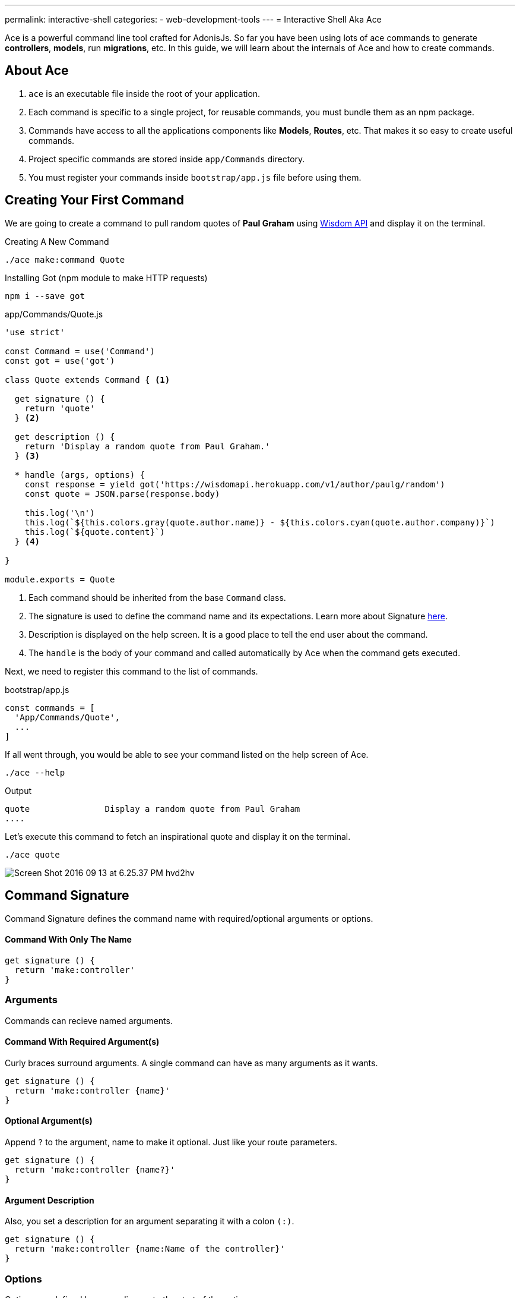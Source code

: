 ---
permalink: interactive-shell
categories:
- web-development-tools
---
= Interactive Shell Aka Ace

toc::[]

Ace is a powerful command line tool crafted for AdonisJs. So far you have been using lots of ace commands to generate *controllers*, *models*, run *migrations*, etc. In this guide, we will learn about the internals of Ace and how to create commands.

== About Ace

[pretty-list]
1. `ace` is an executable file inside the root of your application.
2. Each command is specific to a single project, for reusable commands, you must bundle them as an npm package.
3. Commands have access to all the applications components like *Models*, *Routes*, etc. That makes it so easy to create useful commands.
4. Project specific commands are stored inside `app/Commands` directory.
5. You must register your commands inside `bootstrap/app.js` file before using them.

== Creating Your First Command
We are going to create a command to pull random quotes of *Paul Graham* using link:http://gophergala.github.io/wisdom[Wisdom API, window="_blank"] and display it on the terminal.

.Creating A New Command
[source, bash]
----
./ace make:command Quote
----

.Installing Got (npm module to make HTTP requests)
[source, bash]
----
npm i --save got
----

.app/Commands/Quote.js
[source, javascript]
----
'use strict'

const Command = use('Command')
const got = use('got')

class Quote extends Command { <1>

  get signature () {
    return 'quote'
  } <2>

  get description () {
    return 'Display a random quote from Paul Graham.'
  } <3>

  * handle (args, options) {
    const response = yield got('https://wisdomapi.herokuapp.com/v1/author/paulg/random')
    const quote = JSON.parse(response.body)

    this.log('\n')
    this.log(`${this.colors.gray(quote.author.name)} - ${this.colors.cyan(quote.author.company)}`)
    this.log(`${quote.content}`)
  } <4>

}

module.exports = Quote
----

<1> Each command should be inherited from the base `Command` class.
<2> The signature is used to define the command name and its expectations. Learn more about Signature xref:_command_signature[here].
<3> Description is displayed on the help screen. It is a good place to tell the end user about the command.
<4> The `handle` is the body of your command and called automatically by Ace when the command gets executed.

Next, we need to register this command to the list of commands.

.bootstrap/app.js
[source, javascript]
----
const commands = [
  'App/Commands/Quote',
  ...
]
----

If all went through, you would be able to see your command listed on the help screen of Ace.

[source, bash]
----
./ace --help
----

.Output
[source, bash]
----
quote               Display a random quote from Paul Graham
....
----

Let's execute this command to fetch an inspirational quote and display it on the terminal.

[source, bash]
----
./ace quote
----

image:http://res.cloudinary.com/adonisjs/image/upload/v1473771404/Screen_Shot_2016-09-13_at_6.25.37_PM_hvd2hv.png[]

== Command Signature
Command Signature defines the command name with required/optional arguments or options.

==== Command With Only The Name
[source, javascript]
----
get signature () {
  return 'make:controller'
}
----

=== Arguments
Commands can recieve named arguments.

==== Command With Required Argument(s)
Curly braces surround arguments. A single command can have as many arguments as it wants.

[source, javascript]
----
get signature () {
  return 'make:controller {name}'
}
----

==== Optional Argument(s)
Append `?` to the argument, name to make it optional. Just like your route parameters.

[source, javascript]
----
get signature () {
  return 'make:controller {name?}'
}
----

==== Argument Description
Also, you set a description for an argument separating it with a colon `(:)`.

[source, javascript]
----
get signature () {
  return 'make:controller {name:Name of the controller}'
}
----

=== Options
Options are defined by appending `--` to the start of the option name.

==== Command With Required Option(s)
[source, javascript]
----
get signature () {
  return 'make:controller {name} {--resource}'
}
----

==== Optional Option(s)
Just like arguments, you can also make options optional by appending a `?`.

[source, javascript]
----
get signature () {
  return 'make:controller {name} {--resource?}'
}
----

==== Options With Aliases
Often options need aliases like *-h* for `--help`. You can define multiple aliases for a given option separated by a comma.

[source, javascript]
----
get signature () {
  return 'make:controller {name} {-r,--resource?}'
}
----

==== Options That Accepts Values
At times options want values to perform certain operations, and same can get achieved by making use of `@value` identifier.

[source, javascript]
----
get signature () {
  return 'make:controller {name} {--template=@value}'
}
----

== Interactive Inputs
AdonisJs makes it so simple to create interactive commands by prompting the user to give information as they go.

==== ask(question, [defaultValue])
The `ask` method will accept textual input. Optionally you can define `defaultValue` which will be returned when no input has been passed.

[source, javascript]
----
const projectName = yield this
  .ask('Enter project name', 'yardstick')
  .print()
----

image:http://res.cloudinary.com/adonisjs/image/upload/v1473783322/ask_blwh1x.gif[]

==== choice(question, choices, [defaultChoice])
Display a list of choices to be used for selection. Only one of the listed options can be selected.

[source, javascript]
----
const dailyMeal = yield this
  .choice('Choose a free daily meal', ['BreakFast', 'Lunch', 'Dinner'], 'BreakFast')
  .print()
----

image:http://res.cloudinary.com/adonisjs/image/upload/v1473783461/choice_ijyxqz.gif[]

==== multiple(question, choices, [defaultChoices])
Display a list of multiple choices with an optional array of pre-selected values. Unlike `choice` you can select multiple values.

[source, javascript]
----
yield this.multiple('You know?', ['Javascript', 'Elm', 'Haskell', 'Ruby']).print()

// OR
const langs = yield this
  .multiple('You know?', {
    js: 'Javascript',
    elm: 'Elm',
    hsk: 'Haskell',
    ruby: 'Ruby'
  }).print()
----

image:http://res.cloudinary.com/adonisjs/image/upload/v1473783814/multiple_arn7og.gif[]

==== anticipate(question, choices, [defaultChoice])
Shows a list of actions with the keyboard shortcuts. It is helpful when you want the user to anticipate on something.

[source, javascript]
----
const action = yield this
  .anticipate('Conflict in file.js?', [
    {key: 'y', name: 'Delete it'},
    {key: 'a', name: 'Overwrite it'},
    {key: 'i', name: 'Ignore it'}
  ])
  .print()
----

image:http://res.cloudinary.com/adonisjs/image/upload/v1473783820/anticipate_xmstmk.gif[]

==== secure(question, [defaultValue])
Ask for a secure input like a *password* or some *secret token*. The input value will be show as `\*\*****`.

[source, javascript]
----
const password = yield this
  .secure('What is your password?')
  .print()
----

image:http://res.cloudinary.com/adonisjs/image/upload/v1473783809/secure_ddk3w3.gif[]

==== confirm(question, [defaultValue])
Ask for a yes/no question.

[source, javascript]
----
const deleteFiles = yield this
  .confirm('Are you sure you want to delete selected files?')
  .print()
----

image:http://res.cloudinary.com/adonisjs/image/upload/v1473783814/confirm_dsoxix.gif[]

== Validating Inputs
It is extremely useful to validate input when accepting the values from interactive questions. All prompt questions can be validated by chaining the `validate` method and returning `true` from the callback will be considered as successful validation.

[source, javascript]
----
yield this
  .ask('Enter coupon code')
  .validate(function (input) {
    return input === 'adonisjs' ? true : 'Enter a valid coupon code'
  })
  .print()
----

== ANSI Output
link:https://en.wikipedia.org/wiki/ANSI_escape_code[Ansi Escape Codes] are used to output colored text to the terminal using a sequence of multiple characters. For example: To output a green color `Hello World` to the terminal you need to log following.

[source, javascript]
----
console.log('\033[32m Hello World')
----

It is so hard to remember these codes and unpleasant to write them. Also, you will have to deal with different *shell types* to get the right output. AdonisJs commands can make this easy with the help of the following methods.

==== error(message)
[source, javascript]
----
this.error('Sorry, something went wrong')
----

==== success(message)
[source, javascript]
----
this.success('All done!')
----

==== info(message)
[source, javascript]
----
this.info('Just letting you know')
----

==== warn(message)
[source, javascript]
----
this.warn('Wait! something seems fishy')
----

==== completed(action, message)
Will output a structured message for a completed action. Where action name will be in green color.

[source, javascript]
----
this.completed('create', 'Created the controller file')
----

.Output
[source, bash]
----
create: Created the controller file
----

==== failed(action, message)
[source, javascript]
----
this.failed('create', 'Sorry controller file already exists')
----

.Output
[source, bash]
----
create: Sorry controller file already exists
----

==== table(head, body)
[source, javascript]
----
this.table(['username', 'age'], [{'virk': 26}, {nikk: 25}])

// or
this.table(
  ['key', 'value'],
  {username: 'foo', age: 22, email: 'foo@bar.com'}
)
----

== Icons & Colors
Additionally, you can output icons and add color to your console messages inside your command `handle` method.

[source, javascript]
----
const Command = use('Command')

class Greet extends Command {
  * handle () {
    const successIcon = this.icon('success')
    console.log(`${successIcon} That went great`)
  }
}

module.exports = Greet
----

.Output
[source, bash]
----
✔ That went great
----

=== Icons List
[options="header"]
|====
| Icon | Name
| ℹ | info
| ✔ | success
| ⚠ | warn
| ✖ | error
|====

=== Colors
Under the hood, Ace makes use of link:https://www.npmjs.com/package/colors[colors, window="_blank"] an npm module. You can access all the available methods on *colors* using the property colors.

[source, javascript]
----
this.colors.green('This is all green')
this.colors.red.underline('I like cake and pies')
----
